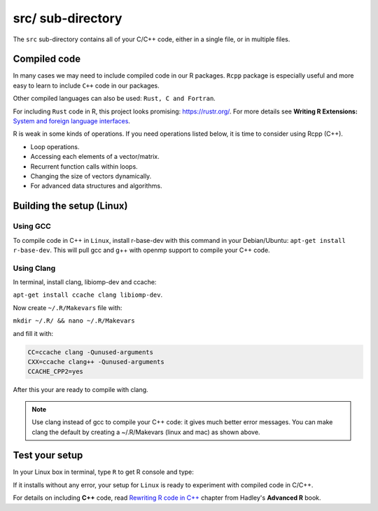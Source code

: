 ==================
src/ sub-directory
==================

The ``src`` sub-directory contains all of your C/C++ code, either in a single file, or 
in multiple files.

**************
Compiled code
**************


In many cases we may need to include compiled code in our R packages.
``Rcpp`` package is especially useful and more easy to learn to include ``C++`` code 
in our packages.

Other compiled languages can also be used: ``Rust, C and Fortran``.

For including ``Rust`` code in R, this project looks promising: `<https://rustr.org/>`_.
For more details see **Writing R Extensions:** `System and foreign language interfaces <https://cran.r-project.org/doc/manuals/r-release/R-exts.html#System-and-foreign-language-interfaces>`_.

R is weak in some kinds of operations. If you need operations listed below, 
it is time to consider using Rcpp (C++).

+ Loop operations.
+ Accessing each elements of a vector/matrix.
+ Recurrent function calls within loops.
+ Changing the size of vectors dynamically.
+ For advanced data structures and algorithms.


*************************
Building the setup (Linux)
*************************

^^^^^^^^^
Using GCC
^^^^^^^^^

To compile code in C++ in ``Linux``, install r-base-dev with this command 
in your Debian/Ubuntu:
``apt-get install r-base-dev``. This will pull gcc and g++ with openmp support to compile your C++ code.


.. _using-clang:

^^^^^^^^^^^^
Using Clang
^^^^^^^^^^^^

In terminal, install clang, libiomp-dev and ccache:

``apt-get install ccache clang libiomp-dev``.

Now create ``~/.R/Makevars`` file with:

``mkdir ~/.R/ && nano ~/.R/Makevars``

and fill it with:


.. code-block:: r

    CC=ccache clang -Qunused-arguments
    CXX=ccache clang++ -Qunused-arguments
    CCACHE_CPP2=yes

After this your are ready to compile with clang. 

.. note::

    Use clang instead of gcc to compile your C++ code: it gives much better error messages. 
    You can make clang the default by creating a ~/.R/Makevars (linux and mac) as shown above.



******************
Test your setup
******************

In your Linux box in terminal, type ``R`` to get R console and type:

.. code-block:: r
    :linenos:
    
    install.packages("data.table")

If it installs without any error, your setup for ``Linux`` is ready to experiment
with compiled code in C/C++.

For details on including **C++** code, read `Rewriting R code in C++ <https://adv-r.hadley.nz/rcpp.html>`_ chapter from Hadley's **Advanced R** book.
